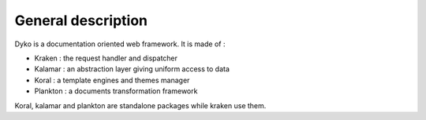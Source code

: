===================
General description
===================

Dyko is a documentation oriented web framework.
It is made of :

- Kraken : the request handler and dispatcher
- Kalamar : an abstraction layer giving uniform access to data
- Koral : a template engines and themes manager
- Plankton : a documents transformation framework

Koral, kalamar and plankton are standalone packages while kraken use them.

